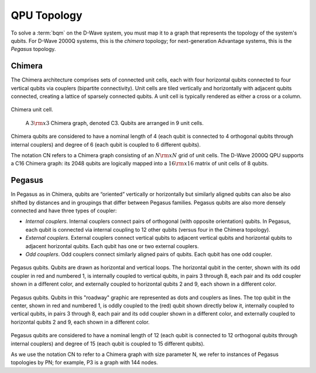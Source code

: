 .. _topology_sdk:

============
QPU Topology 
============

To solve a :term:`bqm` on the D-Wave system, you
must map it to a graph that represents the topology of the system's
qubits. For D-Wave 2000Q systems, this is the *chimera* topology; for 
next-generation Advantage systems, this is the *Pegasus* topology.

Chimera
-------

The Chimera architecture comprises sets of connected unit cells, each with four
horizontal qubits connected to four vertical qubits via couplers (bipartite
connectivity). Unit cells are tiled vertically and horizontally with adjacent
qubits connected, creating a lattice of sparsely connected qubits. A unit cell
is typically rendered as either a cross or a column.

.. figure:: ../_images/ChimeraUnitCell.png
	:align: center
	:name: ChimeraUnitCell
	:scale: 40 %
	:alt: Chimera unit cell.

	Chimera unit cell.


.. figure:: ../_images/chimera.png
  :name: chimera
  :scale: 70 %
  :alt: Chimera graph.  qubits are arranged in unit cells that form bipartite connections.

  A :math:`3 {\rm x} 3`  Chimera graph, denoted C3. Qubits are arranged in 9 unit cells.

Chimera qubits are considered to have a nominal length of 4 (each qubit
is connected to 4 orthogonal qubits through internal couplers) and degree of 6 (each qubit
is coupled to 6 different qubits).

The notation CN refers to a Chimera graph consisting of an :math:`N{\rm x}N` grid of unit cells.
The D-Wave 2000Q QPU supports a C16 Chimera graph: its 2048 qubits are logically mapped into a
:math:`16 {\rm x} 16` matrix of unit cells of 8 qubits.

Pegasus
-------

In Pegasus as in Chimera, qubits are “oriented” vertically or horizontally but similarly aligned
qubits can also be also shifted by distances and in groupings that differ between Pegasus families.
Pegasus qubits are also more densely connected and have three types of coupler:

- *Internal couplers*.
  Internal couplers connect pairs of orthogonal (with opposite orientation) qubits. In Pegasus,
  each qubit is connected via internal coupling to 12 other qubits (versus four in the Chimera topology).
- *External couplers*.
  External couplers connect vertical qubits to adjacent vertical qubits and horizontal
  qubits to adjacent horizontal qubits. Each qubit has one or two external couplers.
- *Odd couplers*.
  Odd couplers connect similarly aligned pairs of qubits. Each qubit has one odd coupler.

.. figure:: ../_images/pegasus_qubits.png
	:align: center
	:name: pegasus_qubits
	:scale: 100 %
	:alt: Pegasus qubits

	Pegasus qubits. Qubits are drawn as horizontal and vertical loops. The horizontal qubit in the center, shown with its odd coupler in red and numbered 1, is internally coupled to vertical qubits, in pairs 3 through 8, each pair and its odd coupler shown in a different color, and externally coupled to horizontal qubits 2 and 9, each shown in a different color.

.. figure:: ../_images/pegasus_roadway.png
	:align: center
	:name: pegasus_roadway
	:scale: 100 %
	:alt: Pegasus roadway graphic

	Pegasus qubits. Qubits in this "roadway" graphic are represented as dots and couplers as lines. The top qubit in the center, shown in red and numbered 1, is oddly coupled to the (red) qubit shown directly below it, internally coupled to vertical qubits, in pairs 3 through 8, each pair and its odd coupler shown in a different color, and externally coupled to horizontal qubits 2 and 9, each shown in a different color.

Pegasus qubits are considered to have a nominal length of 12 (each qubit is connected to
12 orthogonal qubits through internal couplers) and degree of 15 (each qubit is coupled to
15 different qubits).

As we use the notation CN to refer to a Chimera graph with size parameter N, we refer to instances
of Pegasus topologies by PN; for example, P3 is a graph with 144 nodes.

